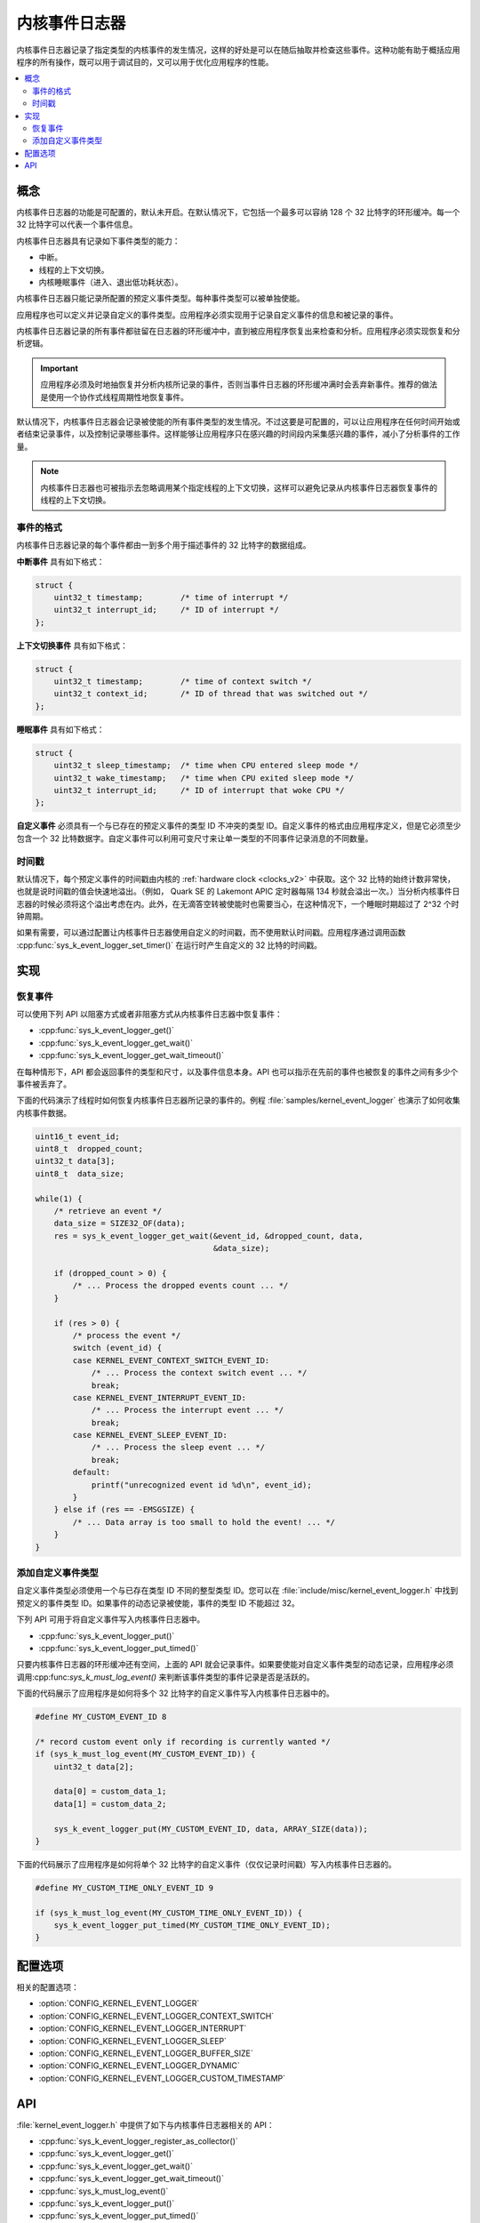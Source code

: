 .. _kernel_event_logger_v2:

内核事件日志器
###################

内核事件日志器记录了指定类型的内核事件的发生情况，这样的好处是可以在随后抽取并检查这些事件。这种功能有助于概括应用程序的所有操作，既可以用于调试目的，又可以用于优化应用程序的性能。

.. contents::
    :local:
    :depth: 2

概念
********

内核事件日志器的功能是可配置的，默认未开启。在默认情况下，它包括一个最多可以容纳 128 个 32 比特字的环形缓冲。每一个 32 比特字可以代表一个事件信息。

内核事件日志器具有记录如下事件类型的能力：

* 中断。
* 线程的上下文切换。
* 内核睡眠事件（进入、退出低功耗状态）。

内核事件日志器只能记录所配置的预定义事件类型。每种事件类型可以被单独使能。

应用程序也可以定义并记录自定义的事件类型。应用程序必须实现用于记录自定义事件的信息和被记录的事件。

内核事件日志器记录的所有事件都驻留在日志器的环形缓冲中，直到被应用程序恢复出来检查和分析。应用程序必须实现恢复和分析逻辑。

.. important::
    
    应用程序必须及时地抽恢复并分析内核所记录的事件，否则当事件日志器的环形缓冲满时会丢弃新事件。推荐的做法是使用一个协作式线程周期性地恢复事件。
    
默认情况下，内核事件日志器会记录被使能的所有事件类型的发生情况。不过这要是可配置的，可以让应用程序在任何时间开始或者结束记录事件，以及控制记录哪些事件。这样能够让应用程序只在感兴趣的时间段内采集感兴趣的事件，减小了分析事件的工作量。

.. note::

    内核事件日志器也可被指示去忽略调用某个指定线程的上下文切换，这样可以避免记录从内核事件日志器恢复事件的线程的上下文切换。

事件的格式
=============

内核事件日志器记录的每个事件都由一到多个用于描述事件的 32 比特字的数据组成。


**中断事件** 具有如下格式：

.. code-block:: c

    struct {
        uint32_t timestamp;        /* time of interrupt */
        uint32_t interrupt_id;     /* ID of interrupt */
    };

**上下文切换事件** 具有如下格式：

.. code-block:: c

    struct {
        uint32_t timestamp;        /* time of context switch */
        uint32_t context_id;       /* ID of thread that was switched out */
    };

**睡眠事件** 具有如下格式：

.. code-block:: c

    struct {
        uint32_t sleep_timestamp;  /* time when CPU entered sleep mode */
        uint32_t wake_timestamp;   /* time when CPU exited sleep mode */
        uint32_t interrupt_id;     /* ID of interrupt that woke CPU */
    };

**自定义事件** 必须具有一个与已存在的预定义事件的类型 ID 不冲突的类型 ID。自定义事件的格式由应用程序定义，但是它必须至少包含一个 32 比特数据字。自定义事件可以利用可变尺寸来让单一类型的不同事件记录消息的不同数量。

时间戳
==========

默认情况下，每个预定义事件的时间戳由内核的 :ref:`hardware clock <clocks_v2>` 中获取。这个 32 比特的始终计数非常快，也就是说时间戳的值会快速地溢出。（例如， Quark SE 的 Lakemont APIC 定时器每隔 134 秒就会溢出一次。）当分析内核事件日志器的时候必须将这个溢出考虑在内。此外，在无滴答空转被使能时也需要当心，在这种情况下，一个睡眠时期超过了 2^32 个时钟周期。

如果有需要，可以通过配置让内核事件日志器使用自定义的时间戳，而不使用默认时间戳。应用程序通过调用函数 :cpp:func:`sys_k_event_logger_set_timer()` 在运行时产生自定义的 32 比特的时间戳。

实现
**************

恢复事件
===================

可以使用下列 API 以阻塞方式或者非阻塞方式从内核事件日志器中恢复事件：

* :cpp:func:`sys_k_event_logger_get()`
* :cpp:func:`sys_k_event_logger_get_wait()`
* :cpp:func:`sys_k_event_logger_get_wait_timeout()`

在每种情形下，API 都会返回事件的类型和尺寸，以及事件信息本身。API 也可以指示在先前的事件也被恢复的事件之间有多少个事件被丢弃了。

下面的代码演示了线程时如何恢复内核事件日志器所记录的事件的。例程 :file:`samples/kernel_event_logger` 也演示了如何收集内核事件数据。

.. code-block:: c

    uint16_t event_id;
    uint8_t  dropped_count;
    uint32_t data[3];
    uint8_t  data_size;

    while(1) {
        /* retrieve an event */
        data_size = SIZE32_OF(data);
        res = sys_k_event_logger_get_wait(&event_id, &dropped_count, data,
                                          &data_size);

        if (dropped_count > 0) {
            /* ... Process the dropped events count ... */
        }

        if (res > 0) {
            /* process the event */
            switch (event_id) {
            case KERNEL_EVENT_CONTEXT_SWITCH_EVENT_ID:
                /* ... Process the context switch event ... */
                break;
            case KERNEL_EVENT_INTERRUPT_EVENT_ID:
                /* ... Process the interrupt event ... */
                break;
            case KERNEL_EVENT_SLEEP_EVENT_ID:
                /* ... Process the sleep event ... */
                break;
            default:
                printf("unrecognized event id %d\n", event_id);
            }
        } else if (res == -EMSGSIZE) {
            /* ... Data array is too small to hold the event! ... */
        }
    }

添加自定义事件类型
==========================

自定义事件类型必须使用一个与已存在类型 ID 不同的整型类型 ID。您可以在 :file:`include/misc/kernel_event_logger.h` 中找到预定义的事件类型 ID。如果事件的动态记录被使能，事件的类型 ID 不能超过 32。

下列 API 可用于将自定义事件写入内核事件日志器中。

* :cpp:func:`sys_k_event_logger_put()`
* :cpp:func:`sys_k_event_logger_put_timed()`

只要内核事件日志器的环形缓冲还有空间，上面的 API 就会记录事件。如果要使能对自定义事件类型的动态记录，应用程序必须调用:cpp:func:`sys_k_must_log_event()` 来判断该事件类型的事件记录是否是活跃的。

下面的代码展示了应用程序是如何将多个 32 比特字的自定义事件写入内核事件日志器中的。

.. code-block:: c

    #define MY_CUSTOM_EVENT_ID 8

    /* record custom event only if recording is currently wanted */
    if (sys_k_must_log_event(MY_CUSTOM_EVENT_ID)) {
        uint32_t data[2];

        data[0] = custom_data_1;
        data[1] = custom_data_2;

        sys_k_event_logger_put(MY_CUSTOM_EVENT_ID, data, ARRAY_SIZE(data));
    }

下面的代码展示了应用程序是如何将单个 32 比特字的自定义事件（仅仅记录时间戳）写入内核事件日志器的。

.. code-block:: c

    #define MY_CUSTOM_TIME_ONLY_EVENT_ID 9

    if (sys_k_must_log_event(MY_CUSTOM_TIME_ONLY_EVENT_ID)) {
        sys_k_event_logger_put_timed(MY_CUSTOM_TIME_ONLY_EVENT_ID);
    }

配置选项
*********************

相关的配置选项：

* :option:`CONFIG_KERNEL_EVENT_LOGGER`
* :option:`CONFIG_KERNEL_EVENT_LOGGER_CONTEXT_SWITCH`
* :option:`CONFIG_KERNEL_EVENT_LOGGER_INTERRUPT`
* :option:`CONFIG_KERNEL_EVENT_LOGGER_SLEEP`
* :option:`CONFIG_KERNEL_EVENT_LOGGER_BUFFER_SIZE`
* :option:`CONFIG_KERNEL_EVENT_LOGGER_DYNAMIC`
* :option:`CONFIG_KERNEL_EVENT_LOGGER_CUSTOM_TIMESTAMP`

API
****

:file:`kernel_event_logger.h` 中提供了如下与内核事件日志器相关的 API：

* :cpp:func:`sys_k_event_logger_register_as_collector()`
* :cpp:func:`sys_k_event_logger_get()`
* :cpp:func:`sys_k_event_logger_get_wait()`
* :cpp:func:`sys_k_event_logger_get_wait_timeout()`
* :cpp:func:`sys_k_must_log_event()`
* :cpp:func:`sys_k_event_logger_put()`
* :cpp:func:`sys_k_event_logger_put_timed()`
* :cpp:func:`sys_k_event_logger_get_mask()`
* :cpp:func:`sys_k_event_logger_set_mask()`
* :cpp:func:`sys_k_event_logger_set_timer()`
